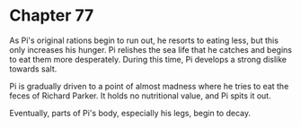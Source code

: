 * Chapter 77
  As Pi's original rations begin to run out, he resorts to eating less, but this only increases his hunger. Pi relishes the sea life that he catches and begins to eat them more desperately. During this time, Pi develops a strong dislike towards salt.

  Pi is gradually driven to a point of almost madness where he tries to eat the feces of Richard Parker. It holds no nutritional value, and Pi spits it out.
  
  Eventually, parts of Pi's body, especially his legs, begin to decay.
